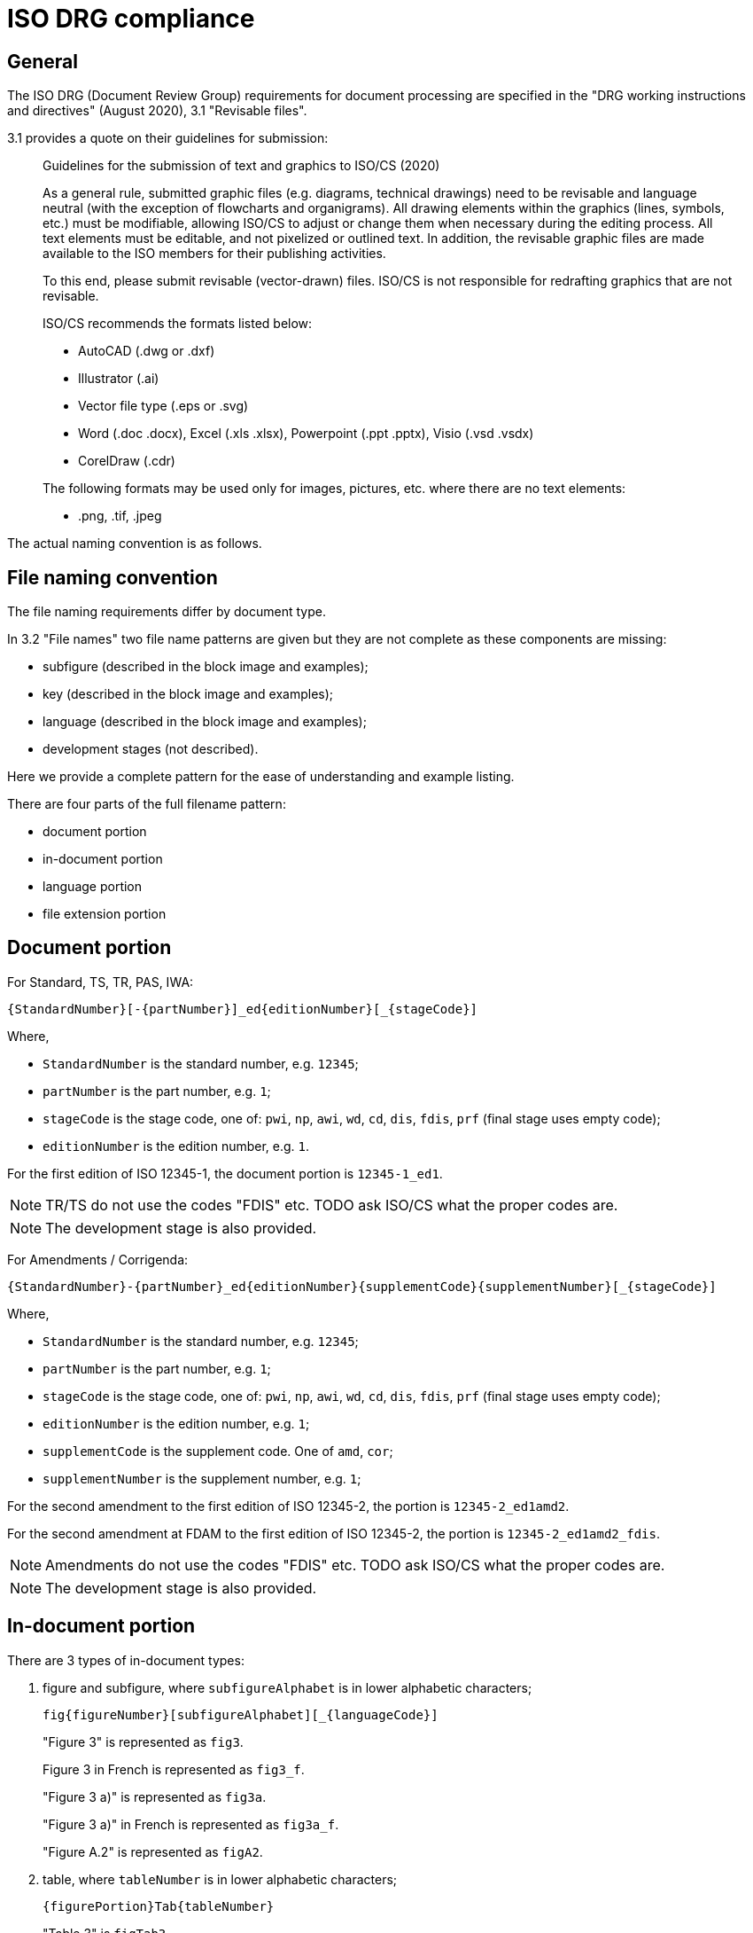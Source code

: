 = ISO DRG compliance

== General

The ISO DRG (Document Review Group) requirements for document processing are
specified in the "DRG working instructions and directives" (August 2020), 3.1 "Revisable files".

3.1 provides a quote on their guidelines for submission:

[quote]
____
Guidelines for the submission of text and graphics to ISO/CS (2020)

As a general rule, submitted graphic files (e.g. diagrams, technical drawings)
need to be revisable and language neutral (with the exception of flowcharts and
organigrams). All drawing elements within the graphics (lines, symbols, etc.)
must be modifiable, allowing ISO/CS to adjust or change them when necessary
during the editing process. All text elements must be editable, and not
pixelized or outlined text. In addition, the revisable graphic files are made
available to the ISO members for their publishing activities.

To this end, please submit revisable (vector-drawn) files. ISO/CS is not
responsible for redrafting graphics that are not revisable.

ISO/CS recommends the formats listed below:

* AutoCAD (.dwg or .dxf)
* Illustrator (.ai)
* Vector file type (.eps or .svg)
* Word (.doc .docx), Excel (.xls .xlsx), Powerpoint (.ppt .pptx), Visio (.vsd .vsdx)
* CorelDraw (.cdr)

The following formats may be used only for images, pictures, etc. where there
are no text elements:

* .png, .tif, .jpeg
____

The actual naming convention is as follows.


== File naming convention

The file naming requirements differ by document type.

In 3.2 "File names" two file name patterns are given but they are not
complete as these components are missing:

* subfigure (described in the block image and examples);
* key (described in the block image and examples);
* language (described in the block image and examples);
* development stages (not described).

Here we provide a complete pattern for the ease of understanding
and example listing.

There are four parts of the full filename pattern:

* document portion
* in-document portion
* language portion
* file extension portion

== Document portion

For Standard, TS, TR, PAS, IWA:

[source]
----
{StandardNumber}[-{partNumber}]_ed{editionNumber}[_{stageCode}]
----

Where,

* `StandardNumber` is the standard number, e.g. `12345`;
* `partNumber` is the part number, e.g. `1`;
* `stageCode` is the stage code, one of: `pwi`, `np`, `awi`, `wd`, `cd`, `dis`, `fdis`, `prf` (final stage uses empty code);
* `editionNumber` is the edition number, e.g. `1`.

[example]
====
For the first edition of ISO 12345-1, the document portion is
`12345-1_ed1`.
====

NOTE: TR/TS do not use the codes "FDIS" etc. TODO ask ISO/CS what the proper codes are.

NOTE: The development stage is also provided.


For Amendments / Corrigenda:

[source]
----
{StandardNumber}-{partNumber}_ed{editionNumber}{supplementCode}{supplementNumber}[_{stageCode}]
----

Where,

* `StandardNumber` is the standard number, e.g. `12345`;
* `partNumber` is the part number, e.g. `1`;
* `stageCode` is the stage code, one of: `pwi`, `np`, `awi`, `wd`, `cd`, `dis`, `fdis`, `prf` (final stage uses empty code);
* `editionNumber` is the edition number, e.g. `1`;
* `supplementCode` is the supplement code. One of `amd`, `cor`;
* `supplementNumber` is the supplement number, e.g. `1`;

[example]
====
For the second amendment to the first edition of ISO 12345-2, the portion is
`12345-2_ed1amd2`.

For the second amendment at FDAM to the first edition of ISO 12345-2, the portion is
`12345-2_ed1amd2_fdis`.
====

NOTE: Amendments do not use the codes "FDIS" etc. TODO ask ISO/CS what the proper codes are.

NOTE: The development stage is also provided.


== In-document portion

There are 3 types of in-document types:

. figure and subfigure, where `subfigureAlphabet` is in lower alphabetic characters;
+
[source]
----
fig{figureNumber}[subfigureAlphabet][_{languageCode}]
----
+
[example]
====
"Figure 3" is represented as `fig3`.

Figure 3 in French is represented as `fig3_f`.

"Figure 3 a)" is represented as `fig3a`.

"Figure 3 a)" in French is represented as `fig3a_f`.

"Figure A.2" is represented as `figA2`.
====

. table, where `tableNumber` is in lower alphabetic characters;
+
[source]
----
{figurePortion}Tab{tableNumber}
----
+
[example]
====
"Table 3" is `figTab3`.

Second figure in "Table 1": `figTab1b`. (TODO Is this unnumbered?)
====

. figure key, representing an individual key as legend to the figure;
+
[source]
----
{figurePortion}_key{keyNumber}
----
+
[example]
====
Second key in "Figure 1": `fig1_key2`
====

. inline image in text, where `textNumber` is in lower alphabetic characters;
+
[source]
----
figText{textNumber}
----
+
[example]
====
First graphical element inline with text: `figText1`

Third graphical element inline with text: `figText3`
====


NOTE: There is also description of the "Special Layout" with such a pattern:
"File for table 1 which does not have a figure number" is assigned the file name
`SL12345-1_ed1figTab1.dwg`. Since I have no idea what the special layout is and
is likely rare to encounter, it is omitted from this.


== Language portion

Valid entries are:

`_e`:: English, but it is no longer needed
`_f`:: French
`_r`:: Russian
`_s`:: Spanish
`_a`:: Arabic
`_d`:: German


== File extension portion

ISO/CS (pretty much) only accepts these files.

Vector:

* AutoCAD (`.dwg` or `.dxf`)
* Illustrator (`.ai`)
* Vector file type (`.eps` or `.svg`)
* Word (`.doc`, `.docx`), Excel (`.xls`, `.xlsx`), Powerpoint (`.ppt`, `.pptx`), Visio (`.vsd`, `.vsdx`)
* CorelDraw (`.cdr`)

Raster (only useable when no text):

* Portable Network Graphics (`.png`)
* Tagged Image File Format (`.tif`)
* Joint Photographic Experts Group (`.jpeg`)


== Examples

The following examples are given by the source document.

.File naming examples from ISO DRG Section 3.2
[cols="1,2,3",options="header"]
|===
| Where used | Filename | Description

| Normal figure
| `12345-1_ed1fig1.dwg`
| File for figure 1

| Normal figure
| `12345-1_ed1fig2.dwg`
| File for figure 2

| Normal figure, subfigure
| `12345-1_ed1fig1a.dwg`
| File for figure 1, subfigure a

| Normal figure, subfigure
| `12345-1_ed1fig1b.dwg`
| File for figure 1, subfigure b

| Normal figure, key file
| `12345-1_ed1fig1_key1.dwg`
| File for figure 1, first key file

| Normal figure, key file
| `12345-1_ed1fig1_key2.dwg`
| File for figure 1, second key file

| Table
| `12345-1_ed1figTab1.dwg`
| File for the single figure in Table 1

| Table
| `12345-1_ed1figTab1a.dwg`
| File for the first figure in Table 1

| Table
| `12345-1_ed1figTab1b.dwg`
| File for the second figure in Table 1

| Annex
| `12345-1_ed1figA1.dwg`
| File for the first figure in appendix A

| Annex
| `12345-1_ed1figA2.dwg`
| File for the second figure in appendix A

| Annex
| `12345-1_ed1figA1a.dwg`
| File for first figure in appendix A, subfigure a

| Annex
| `12345-1_ed1figA1b.dwg`
| File for first figure in appendix A, subfigure b

| Language
| `12345-1_ed1fig1_f.dwg`
| File for figure 1, French translation

| Amendment
| `12345-1_ed1amd1fig1.dwg`
| File for figure 1 of amendment 1

| Inline
| `12345-1_ed1figText1.dwg`
| File for graphical element inline with text

| Special Layout
| `SL12345-1_ed1figTab1.dwg`
| File for table 1 which does not have a figure
|===


== Data structure

The data structure is designed to be MECE (Mutually Exclusive, Collectively Exhaustive) and covers all ISO DRG filename patterns.

=== Core Schema

[source,yaml]
----
# Document identification (required)
standard_number: 12345        # ISO standard number
part_number: 1                # optional, part number
edition_number: 2             # edition number

# Development stage (optional)
stage_code: "fdis"            # pwi|np|awi|wd|cd|dis|fdis|prf or empty for final

# Supplement information (for amendments/corrigenda only)
supplement_type: "amd"        # amd|cor (optional)
supplement_number: 1          # required if supplement_type present

# Content type (required - mutually exclusive)
content_type: "figure"        # figure|table|key|text|special_layout

# Content-specific fields (conditional based on content_type)
figure_number: "3"            # required for figure|table|key types
subfigure: "a"                # optional, single lowercase letter (figure only)
table_number: "1"             # used for table content_type
key_number: 2                 # required for key content_type
text_number: 1                # required for text content_type

# Localization (optional)
language_code: "f"            # e|f|r|s|a|d (empty for English)

# Output format (required)
file_extension: "svg"         # svg|dwg|ai|eps|png|tif|jpeg|etc.
----

=== Field Validation Rules

* `standard_number`: Required integer
* `part_number`: Optional integer
* `edition_number`: Required integer
* `stage_code`: Optional string, one of: `pwi`, `np`, `awi`, `wd`, `cd`, `dis`, `fdis`, `prf`, or empty for final stage
* `supplement_type`: Optional string, one of: `amd`, `cor`
* `supplement_number`: Required integer if `supplement_type` is present
* `content_type`: Required string, one of: `figure`, `table`, `key`, `text`, `special_layout`
* `figure_number`: Required for `figure`, `table`, `key` content types. Format: number or letter+number (e.g., "3", "A.2")
* `subfigure`: Optional single lowercase letter (a-z), only valid for `figure` content type
* `table_number`: Used for `table` content type, typically same as `figure_number`
* `key_number`: Required integer for `key` content type
* `text_number`: Required integer for `text` content type
* `language_code`: Optional string, one of: `e`, `f`, `r`, `s`, `a`, `d`
* `file_extension`: Required string

=== Content Type Examples

.Standard figure
[source,yaml]
----
standard_number: 12345
part_number: 1
edition_number: 2
content_type: "figure"
figure_number: "3"
file_extension: "svg"
# Generates: 12345-1_ed2fig3.svg
----

.Figure with subfigure
[source,yaml]
----
standard_number: 12345
part_number: 1
edition_number: 2
content_type: "figure"
figure_number: "3"
subfigure: "a"
file_extension: "svg"
# Generates: 12345-1_ed2fig3a.svg
----

.Table figure
[source,yaml]
----
standard_number: 12345
part_number: 1
edition_number: 2
content_type: "table"
figure_number: "1"
table_number: "1"
file_extension: "svg"
# Generates: 12345-1_ed2figTab1.svg
----

.Figure key
[source,yaml]
----
standard_number: 12345
part_number: 1
edition_number: 2
content_type: "key"
figure_number: "1"
key_number: 2
file_extension: "svg"
# Generates: 12345-1_ed2fig1_key2.svg
----

.Inline text graphic
[source,yaml]
----
standard_number: 12345
part_number: 1
edition_number: 2
content_type: "text"
text_number: 1
file_extension: "svg"
# Generates: 12345-1_ed2figText1.svg
----

.Amendment figure
[source,yaml]
----
standard_number: 12345
part_number: 1
edition_number: 2
supplement_type: "amd"
supplement_number: 1
content_type: "figure"
figure_number: "3"
file_extension: "svg"
# Generates: 12345-1_ed2amd1fig3.svg
----

.Figure with language
[source,yaml]
----
standard_number: 12345
part_number: 1
edition_number: 2
content_type: "figure"
figure_number: "3"
language_code: "f"
file_extension: "svg"
# Generates: 12345-1_ed2fig3_f.svg
----

.Annex figure
[source,yaml]
----
standard_number: 12345
part_number: 1
edition_number: 2
content_type: "figure"
figure_number: "A.2"
file_extension: "svg"
# Generates: 12345-1_ed2figA2.svg
----

.Development stage figure
[source,yaml]
----
standard_number: 12345
part_number: 1
edition_number: 2
stage_code: "fdis"
content_type: "figure"
figure_number: "3"
file_extension: "svg"
# Generates: 12345-1_fdis_ed2fig3.svg
----

.Special layout
[source,yaml]
----
standard_number: 12345
part_number: 1
edition_number: 2
content_type: "special_layout"
figure_number: "1"
table_number: "1"
file_extension: "dwg"
# Generates: SL12345-1_ed2figTab1.dwg
----



